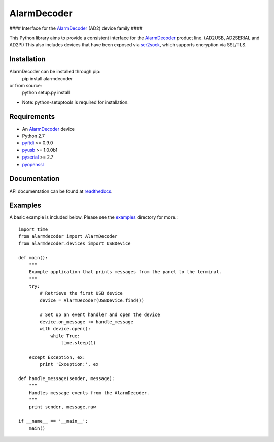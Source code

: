 .. _AlarmDecoder: http://www.alarmdecoder.com
.. _ser2sock: http://github.com/nutechsoftware/ser2sock
.. _pyftdi: https://github.com/eblot/pyftdi
.. _pyusb: http://sourceforge.net/apps/trac/pyusb
.. _pyserial: http://pyserial.sourceforge.net
.. _pyopenssl: https://launchpad.net/pyopenssl
.. _readthedocs: http://alarmdecoder.readthedocs.org
.. _examples: http://github.com/nutechsoftware/alarmdecoder/tree/master/examples

============
AlarmDecoder
============
#### Interface for the `AlarmDecoder`_ (AD2) device family ####


This Python library aims to provide a consistent interface for the `AlarmDecoder`_ product line. (AD2USB, AD2SERIAL and AD2PI)
This also includes devices that have been exposed via `ser2sock`_, which
supports encryption via SSL/TLS.

------------
Installation
------------
AlarmDecoder can be installed through pip:
    pip install alarmdecoder

or from source:
    python setup.py install

* Note: python-setuptools is required for installation.

------------
Requirements
------------
* An `AlarmDecoder`_ device
* Python 2.7
* `pyftdi`_ >= 0.9.0
* `pyusb`_ >= 1.0.0b1
* `pyserial`_ >= 2.7
* `pyopenssl`_

-------------
Documentation
-------------
API documentation can be found at `readthedocs`_.

--------
Examples
--------
A basic example is included below.  Please see the `examples`_ directory for more.::

    import time
    from alarmdecoder import AlarmDecoder
    from alarmdecoder.devices import USBDevice

    def main():
        """
        Example application that prints messages from the panel to the terminal.
        """
        try:
            # Retrieve the first USB device
            device = AlarmDecoder(USBDevice.find())

            # Set up an event handler and open the device
            device.on_message += handle_message
            with device.open():
                while True:
                    time.sleep(1)

        except Exception, ex:
            print 'Exception:', ex

    def handle_message(sender, message):
        """
        Handles message events from the AlarmDecoder.
        """
        print sender, message.raw

    if __name__ == '__main__':
        main()
